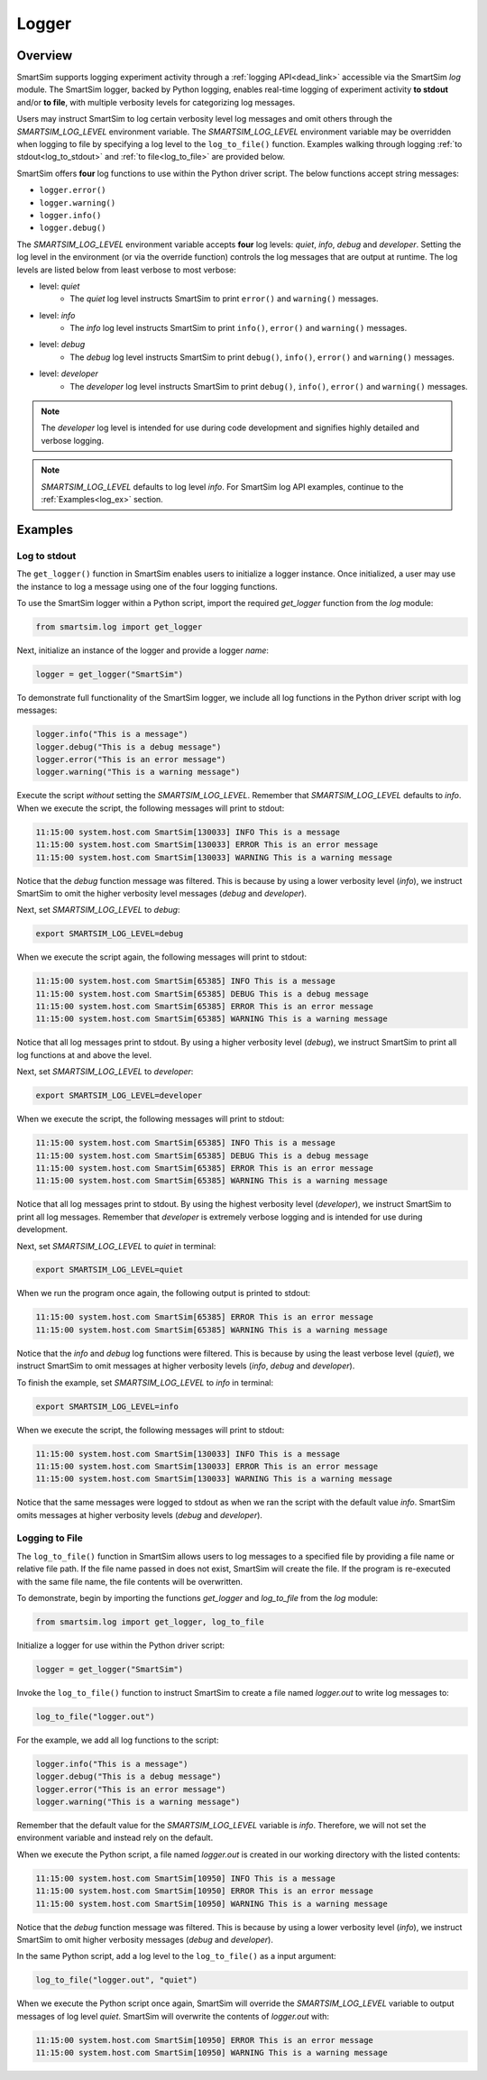 ******
Logger
******
========
Overview
========
SmartSim supports logging experiment activity through a :ref:`logging API<dead_link>` accessible via
the SmartSim `log` module. The SmartSim logger, backed by Python logging, enables
real-time logging of experiment activity **to stdout** and/or **to file**, with
multiple verbosity levels for categorizing log messages.

Users may instruct SmartSim to log certain verbosity level log messages
and omit others through the `SMARTSIM_LOG_LEVEL` environment variable. The `SMARTSIM_LOG_LEVEL`
environment variable may be overridden when logging to file by specifying a log level to
the ``log_to_file()`` function. Examples walking through logging :ref:`to stdout<log_to_stdout>`
and :ref:`to file<log_to_file>` are provided below.

SmartSim offers **four** log functions to use within the Python driver script. The
below functions accept string messages:

- ``logger.error()``
- ``logger.warning()``
- ``logger.info()``
- ``logger.debug()``

The `SMARTSIM_LOG_LEVEL` environment variable accepts **four** log levels: `quiet`,
`info`, `debug` and `developer`. Setting the log level in the environment (or via the override function)
controls the log messages that are output at runtime. The log levels are listed below from
least verbose to most verbose:

- level: `quiet`
   - The `quiet` log level instructs SmartSim to print ``error()`` and ``warning()`` messages.
- level: `info`
   - The `info` log level instructs SmartSim to print ``info()``, ``error()`` and ``warning()`` messages.
- level: `debug`
   - The `debug` log level instructs SmartSim to print ``debug()``, ``info()``, ``error()`` and ``warning()`` messages.
- level: `developer`
   - The `developer` log level instructs SmartSim to print ``debug()``, ``info()``, ``error()`` and ``warning()`` messages.

.. note::
    The `developer` log level is intended for use during code development and signifies highly detailed and verbose logging.

.. note::
    `SMARTSIM_LOG_LEVEL` defaults to log level `info`. For SmartSim log API examples, continue to the :ref:`Examples<log_ex>` section.

.. _log_ex:
========
Examples
========
.. _log_to_stdout:
-------------
Log to stdout
-------------
The ``get_logger()`` function in SmartSim enables users to initialize a logger instance.
Once initialized, a user may use the instance to log a message using one of the four
logging functions.

To use the SmartSim logger within a Python script, import the required `get_logger`
function from the `log` module:

.. code-block:: python

      from smartsim.log import get_logger

Next, initialize an instance of the logger and provide a logger `name`:

.. code-block:: python

      logger = get_logger("SmartSim")

To demonstrate full functionality of the SmartSim logger, we include all log
functions in the Python driver script with log messages:

.. code-block:: python

      logger.info("This is a message")
      logger.debug("This is a debug message")
      logger.error("This is an error message")
      logger.warning("This is a warning message")

Execute the script *without* setting the `SMARTSIM_LOG_LEVEL`. Remember that `SMARTSIM_LOG_LEVEL`
defaults to `info`. When we execute the script, the following messages will print to stdout:

.. code-block:: stdout

    11:15:00 system.host.com SmartSim[130033] INFO This is a message
    11:15:00 system.host.com SmartSim[130033] ERROR This is an error message
    11:15:00 system.host.com SmartSim[130033] WARNING This is a warning message

Notice that the `debug` function message was filtered. This is because by using
a lower verbosity level (`info`), we instruct SmartSim to omit the higher verbosity level messages (`debug` and `developer`).

Next, set `SMARTSIM_LOG_LEVEL` to `debug`:

.. code-block:: bash

    export SMARTSIM_LOG_LEVEL=debug

When we execute the script again,
the following messages will print to stdout:

.. code-block:: stdout

    11:15:00 system.host.com SmartSim[65385] INFO This is a message
    11:15:00 system.host.com SmartSim[65385] DEBUG This is a debug message
    11:15:00 system.host.com SmartSim[65385] ERROR This is an error message
    11:15:00 system.host.com SmartSim[65385] WARNING This is a warning message

Notice that all log messages print to stdout. By using a higher verbosity level (`debug`),
we instruct SmartSim to print all log functions at and above the level.

Next, set `SMARTSIM_LOG_LEVEL` to `developer`:

.. code-block:: bash

    export SMARTSIM_LOG_LEVEL=developer

When we execute the script,
the following messages will print to stdout:

.. code-block:: stdout

    11:15:00 system.host.com SmartSim[65385] INFO This is a message
    11:15:00 system.host.com SmartSim[65385] DEBUG This is a debug message
    11:15:00 system.host.com SmartSim[65385] ERROR This is an error message
    11:15:00 system.host.com SmartSim[65385] WARNING This is a warning message

Notice that all log messages print to stdout. By using the highest verbosity level (`developer`),
we instruct SmartSim to print all log messages. Remember that `developer` is extremely verbose
logging and is intended for use during development.

Next, set `SMARTSIM_LOG_LEVEL` to `quiet` in terminal:

.. code-block:: bash

    export SMARTSIM_LOG_LEVEL=quiet

When we run the program once again, the following output is printed
to stdout:

.. code-block:: stdout

    11:15:00 system.host.com SmartSim[65385] ERROR This is an error message
    11:15:00 system.host.com SmartSim[65385] WARNING This is a warning message

Notice that the `info` and `debug` log functions were filtered. This is because by using
the least verbose level (`quiet`), we instruct SmartSim to omit messages at higher verbosity levels
(`info`, `debug` and `developer`).

To finish the example, set `SMARTSIM_LOG_LEVEL` to `info` in terminal:

.. code-block:: bash

    export SMARTSIM_LOG_LEVEL=info

When we execute the script, the following messages will print
to stdout:

.. code-block:: stdout

    11:15:00 system.host.com SmartSim[130033] INFO This is a message
    11:15:00 system.host.com SmartSim[130033] ERROR This is an error message
    11:15:00 system.host.com SmartSim[130033] WARNING This is a warning message

Notice that the same messages were logged to stdout as when we ran the script with the default value `info`.
SmartSim omits messages at higher verbosity levels (`debug` and `developer`).

.. _log_to_file:
---------------
Logging to File
---------------
The ``log_to_file()`` function in SmartSim allows users to log messages
to a specified file by providing a file name or relative file path. If the file name
passed in does not exist, SmartSim will create the file. If the program is re-executed with the same
file name, the file contents will be overwritten.

To demonstrate, begin by importing the functions `get_logger` and `log_to_file` from the `log` module:

.. code-block:: python

      from smartsim.log import get_logger, log_to_file

Initialize a logger for use within the Python driver script:

.. code-block:: python

      logger = get_logger("SmartSim")

Invoke the ``log_to_file()`` function to instruct SmartSim to create a file named `logger.out`
to write log messages to:

.. code-block:: python

      log_to_file("logger.out")

For the example, we add all log functions to the script:

.. code-block:: python

      logger.info("This is a message")
      logger.debug("This is a debug message")
      logger.error("This is an error message")
      logger.warning("This is a warning message")

Remember that the default value for the `SMARTSIM_LOG_LEVEL` variable is `info`.
Therefore, we will not set the environment variable and instead rely on the
default.

When we execute the Python script, a file named `logger.out` is created in our working
directory with the listed contents:

.. code-block:: stdout

    11:15:00 system.host.com SmartSim[10950] INFO This is a message
    11:15:00 system.host.com SmartSim[10950] ERROR This is an error message
    11:15:00 system.host.com SmartSim[10950] WARNING This is a warning message

Notice that the `debug` function message was filtered. This is because by using
a lower verbosity level (`info`), we instruct SmartSim to omit higher verbosity messages (`debug` and `developer`).

In the same Python script, add a log level to the ``log_to_file()`` as a input argument:

.. code-block:: python

      log_to_file("logger.out", "quiet")

When we execute the Python script once again, SmartSim will override the `SMARTSIM_LOG_LEVEL`
variable to output messages of log level `quiet`. SmartSim will overwrite the contents
of `logger.out` with:

.. code-block:: stdout

    11:15:00 system.host.com SmartSim[10950] ERROR This is an error message
    11:15:00 system.host.com SmartSim[10950] WARNING This is a warning message